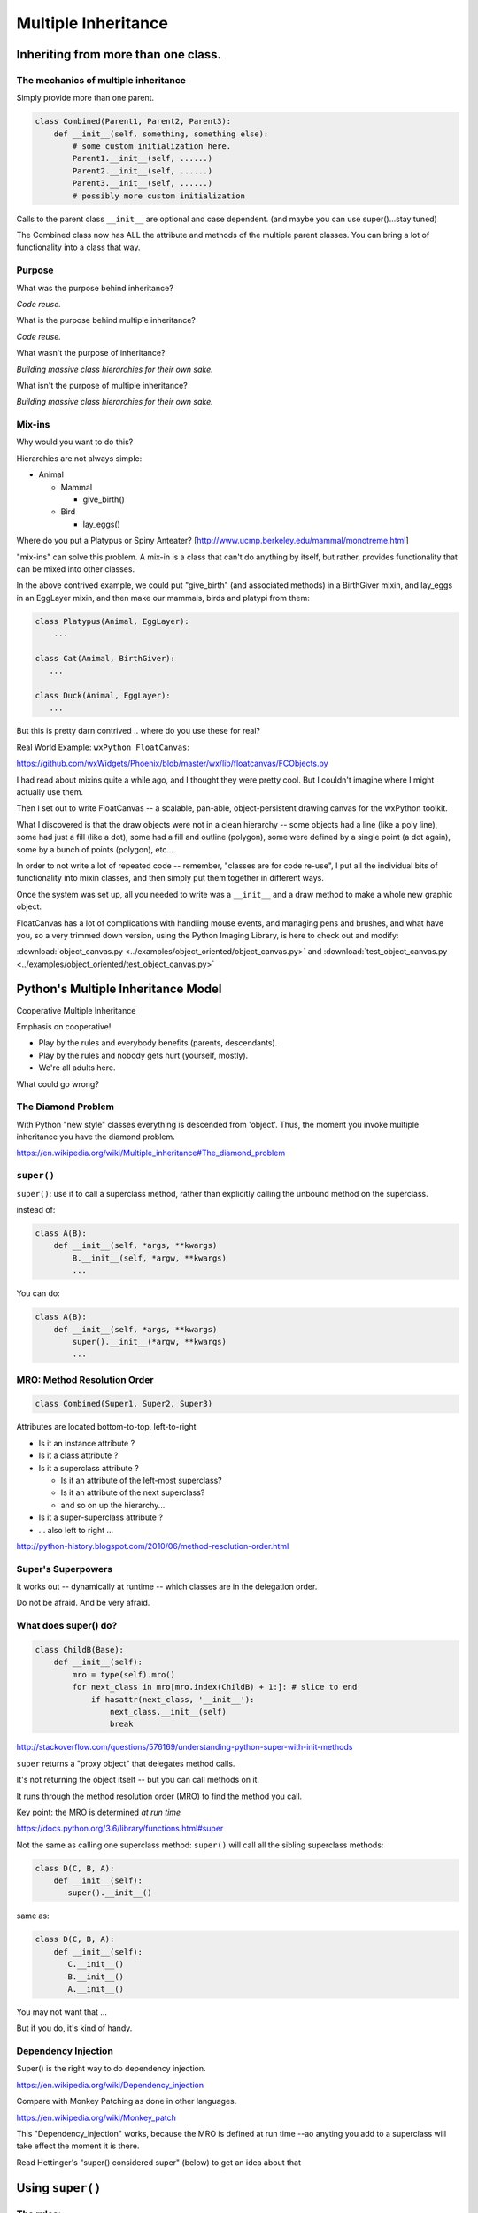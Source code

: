 .. _multiple_inheritance:


####################
Multiple Inheritance
####################


Inheriting from more than one class.
====================================

The mechanics of multiple inheritance
-------------------------------------

Simply provide more than one parent.

.. code-block:: python

    class Combined(Parent1, Parent2, Parent3):
        def __init__(self, something, something else):
            # some custom initialization here.
            Parent1.__init__(self, ......)
            Parent2.__init__(self, ......)
            Parent3.__init__(self, ......)
            # possibly more custom initialization

Calls to the parent class ``__init__``  are optional and case dependent. (and maybe you can use super()...stay tuned)

The Combined class now has ALL the attribute and methods of the multiple parent classes. You can bring a lot of functionality into a class that way.


Purpose
-------

What was the purpose behind inheritance?

*Code reuse.*

What is the purpose behind multiple inheritance?

*Code reuse.*

What wasn't the purpose of inheritance?

*Building massive class hierarchies for their own sake.*

What isn't the purpose of multiple inheritance?

*Building massive class hierarchies for their own sake.*

Mix-ins
-------

Why would you want to do this?

Hierarchies are not always simple:

* Animal

  * Mammal

    * give_birth()

  * Bird

    * lay_eggs()

Where do you put a Platypus or Spiny Anteater?
[http://www.ucmp.berkeley.edu/mammal/monotreme.html]

"mix-ins" can solve this problem. A mix-in is a class that can't do anything by itself, but rather, provides functionality that can be mixed into other classes.

In the above contrived example, we could put "give_birth" (and associated methods) in a BirthGiver mixin, and lay_eggs in an EggLayer mixin, and then make our mammals, birds and platypi from them:

.. code-block:: python

    class Platypus(Animal, EggLayer):
        ...

    class Cat(Animal, BirthGiver):
       ...

    class Duck(Animal, EggLayer):
       ...

But this is pretty darn contrived .. where do you use these for real?

Real World Example: ``wxPython FloatCanvas``:

https://github.com/wxWidgets/Phoenix/blob/master/wx/lib/floatcanvas/FCObjects.py

I had read about mixins quite a while ago, and I thought they were pretty cool. But I couldn't imagine where I might actually use them.

Then I set out to write FloatCanvas  -- a scalable, pan-able, object-persistent drawing canvas for the wxPython toolkit.

What I discovered is that the draw objects were not in a clean hierarchy -- some objects had a line (like a poly line), some had just a fill (like a dot), some had a fill and outline (polygon), some were defined by a single point (a dot again), some by a bunch of points (polygon), etc....

In order to not write a lot of repeated code -- remember, "classes are for code re-use", I put all the individual bits of functionality into mixin classes, and then simply put them together in different ways.

Once the system was set up, all you needed to write was a ``__init__`` and a draw method to make a whole new graphic object.

FloatCanvas has a lot of complications with handling mouse events, and managing pens and brushes, and what have you, so a very trimmed down version, using the Python Imaging Library, is here to check out and modify:

:download:`object_canvas.py <../examples/object_oriented/object_canvas.py>`
and
:download:`test_object_canvas.py <../examples/object_oriented/test_object_canvas.py>`


Python's Multiple Inheritance Model
===================================

Cooperative Multiple Inheritance

Emphasis on cooperative!

* Play by the rules and everybody benefits (parents, descendants).
* Play by the rules and nobody gets hurt (yourself, mostly).
* We're all adults here.

What could go wrong?

The Diamond Problem
-------------------

With Python "new style" classes everything is descended from 'object'.  Thus, the moment you invoke multiple inheritance you have the diamond problem.

https://en.wikipedia.org/wiki/Multiple_inheritance#The_diamond_problem

``super()``
-----------

``super()``: use it to call a superclass method, rather than explicitly calling the unbound method on the superclass.

instead of:

.. code-block:: python

    class A(B):
        def __init__(self, *args, **kwargs)
            B.__init__(self, *argw, **kwargs)
            ...

You can do:

.. code-block:: python

    class A(B):
        def __init__(self, *args, **kwargs)
            super().__init__(*argw, **kwargs)
            ...

MRO: Method Resolution Order
----------------------------

.. code-block:: python

    class Combined(Super1, Super2, Super3)

Attributes are located bottom-to-top, left-to-right

* Is it an instance attribute ?
* Is it a class attribute ?
* Is it a superclass attribute ?

  - Is  it an attribute of the left-most superclass?
  - Is  it an attribute of the next superclass?
  - and so on up the hierarchy...

* Is it a super-superclass attribute ?
* ... also left to right ...

http://python-history.blogspot.com/2010/06/method-resolution-order.html

Super's Superpowers
-------------------

It works out -- dynamically at runtime -- which classes are in the delegation order.

Do not be afraid.  And be very afraid.


What does super() do?
----------------------

.. code-block:: python

    class ChildB(Base):
        def __init__(self):
            mro = type(self).mro()
            for next_class in mro[mro.index(ChildB) + 1:]: # slice to end
                if hasattr(next_class, '__init__'):
                    next_class.__init__(self)
                    break

http://stackoverflow.com/questions/576169/understanding-python-super-with-init-methods

``super`` returns a "proxy object" that delegates method calls.

It's not returning the object itself -- but you can call methods on it.

It runs through the method resolution order (MRO) to find the method
you call.

Key point: the MRO is determined *at run time*

https://docs.python.org/3.6/library/functions.html#super

Not the same as calling one superclass method: ``super()`` will call all the sibling superclass methods:

.. code-block:: python

    class D(C, B, A):
        def __init__(self):
           super().__init__()

same as:

.. code-block:: python

    class D(C, B, A):
        def __init__(self):
           C.__init__()
           B.__init__()
           A.__init__()

You may not want that ...

But if you do, it's kind of handy.


Dependency Injection
--------------------

Super() is the right way to do dependency injection.

https://en.wikipedia.org/wiki/Dependency_injection

Compare with Monkey Patching as done in other languages.

https://en.wikipedia.org/wiki/Monkey_patch

This "Dependency_injection" works, because the MRO is defined at run time --ao anyting you add to a superclass will take effect the moment it is there.

Read Hettinger's "super() considered super" (below) to get an idea about that

Using ``super()``
=================

The rules:
----------

Raymond Hettinger's rules for ``super()``

1. the method being called by super() needs to exist

2. the caller and callee need to have a matching argument signature

3. and every occurrence of the method needs to use super()

(1) is pretty obvious :-)

(2) we'll get into in a moment

(3) This is a tricky one -- you jsut need to remember it. What it means is that, for isntance, if you are using super() to call __init__ in the superclass(s), then all teh superclasses __init__ methods msut ALSO call it:

.. code-block:: python

    def __init__(self, *args, **kwargs)
        ...
        super().__init__(*args, **kwargs)
        ...

Failure to do that will cause odd errors!

This is a bit weird -- it means that if you have a method that may get called with a super call, it needs to use super itself, EVEN if it doesn't need to call the superclass' method!

See the example later for this...

Matching Argument Signature
---------------------------

Remember that super does not only delegate to your superclass, it delegates to any class in the MRO.

Therefore you must be prepared to call any other class's method in the hierarchy and be prepared to be called from any other class's method.

The general rule is to pass all arguments you received on to the super function.

That means that all the methods with the same name need to be able to accept the same arguments. In some cases, that's straightforward -- they are all the same. But sometimes it gets tricky.

Remember that if you write a function that takes:

``def fun(self, *args, **kwargs)``

It can accept ANY arguments. But if you find yourself needing to do that --maybe super isn't the right thing to use??

But a really common case, particularly for an ``__init__``, is for it to take a bunch of keyword arguments. And a subclass make take one or two more, and then want to pass the rest on. So a common pattern is:

.. code-block:: python

    class Subclass(Superclass):
        def __init__(self, extra_arg1, extra_arg2, *args, **kwargs):
            super().__init__(*args, **kwargs)

Now your subclass doesn't really need to think about all the arguments the superclass can take.


Two seminal articles
--------------------

"Super Considered Harmful" -- James Knight

https://fuhm.net/super-harmful/

"Super() considered super!"  --  Raymond Hettinger

http://rhettinger.wordpress.com/2011/05/26/super-considered-super/

https://youtu.be/EiOglTERPEo

Both perspectives worth your consideration. In fact, they aren't that different...

Both actually say similar things:

* The method being called by super() needs to exist
* Every occurrence of the method needs to use super():

  - Use it consistently, and document that you use it, as it is part
    of the external interface for your class, like it or not.

If you follow these rules, then it really can be *super*

Example:
--------







